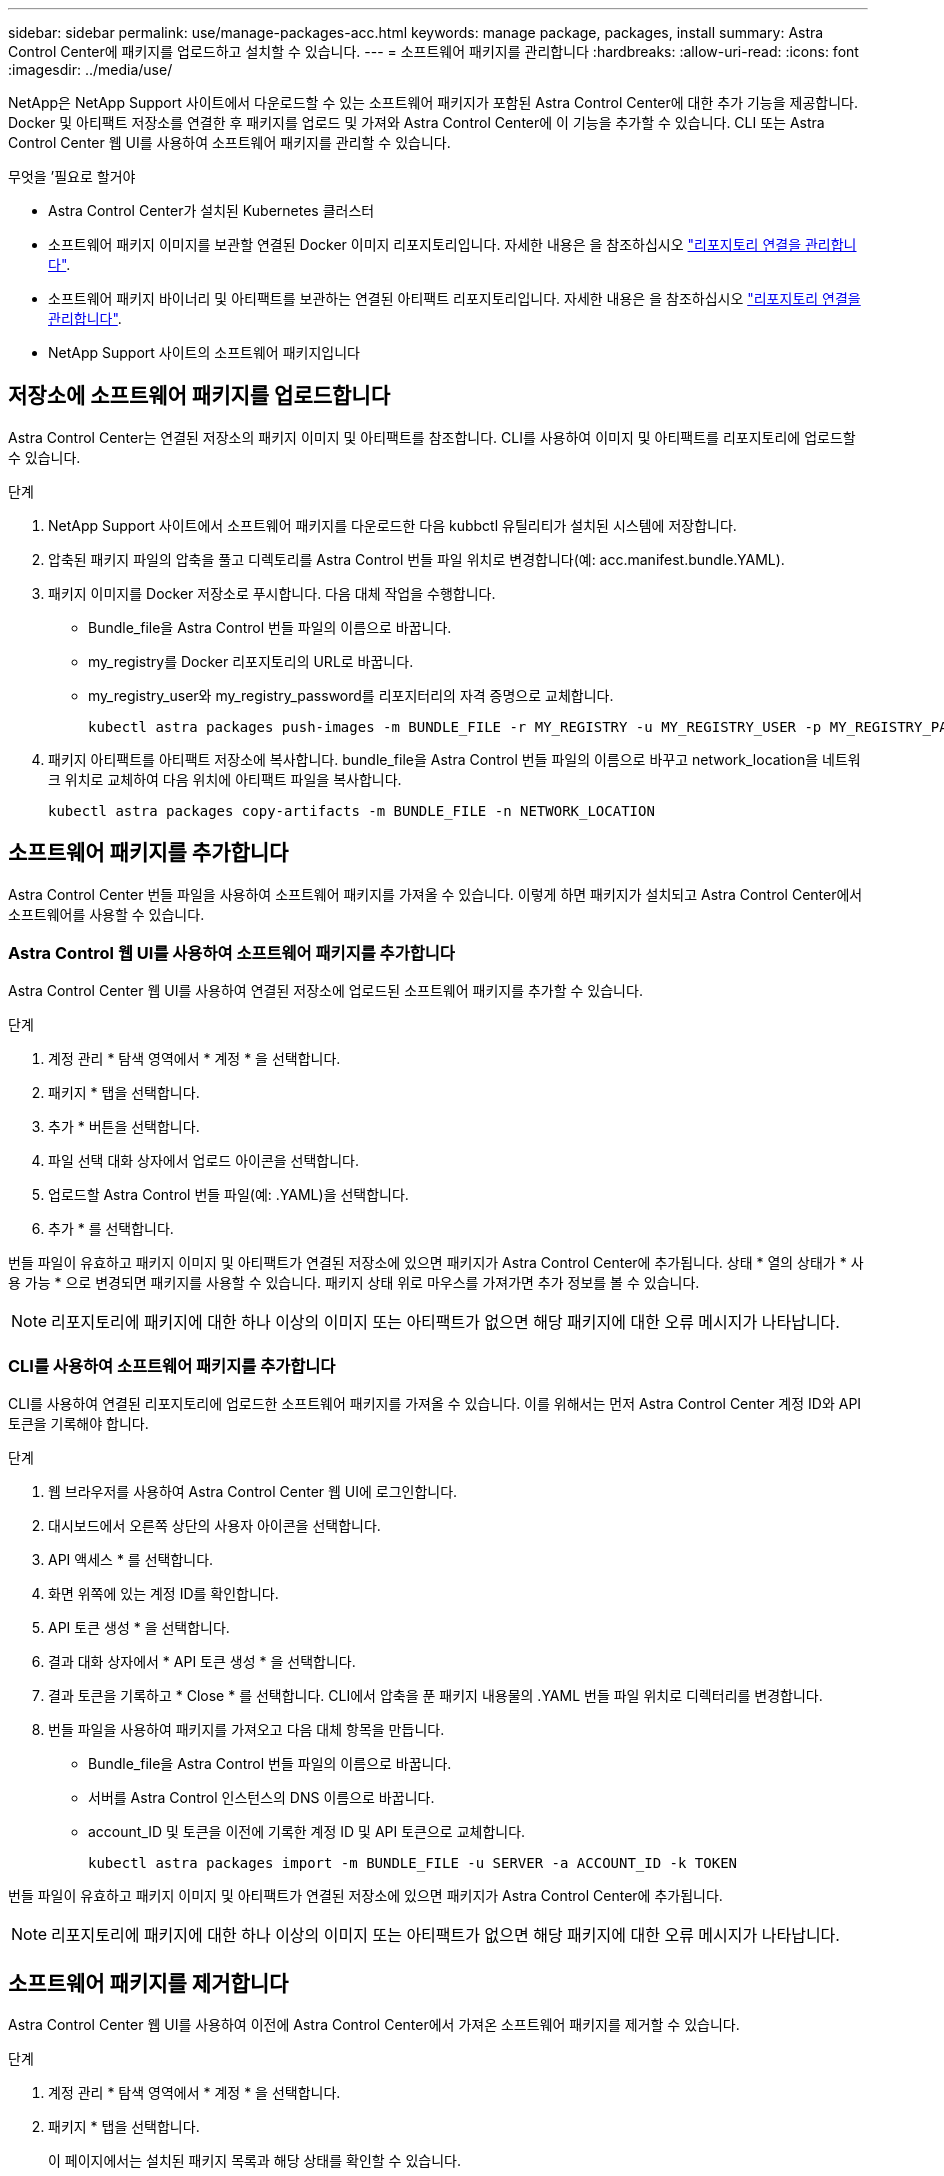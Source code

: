 ---
sidebar: sidebar 
permalink: use/manage-packages-acc.html 
keywords: manage package, packages, install 
summary: Astra Control Center에 패키지를 업로드하고 설치할 수 있습니다. 
---
= 소프트웨어 패키지를 관리합니다
:hardbreaks:
:allow-uri-read: 
:icons: font
:imagesdir: ../media/use/


NetApp은 NetApp Support 사이트에서 다운로드할 수 있는 소프트웨어 패키지가 포함된 Astra Control Center에 대한 추가 기능을 제공합니다. Docker 및 아티팩트 저장소를 연결한 후 패키지를 업로드 및 가져와 Astra Control Center에 이 기능을 추가할 수 있습니다. CLI 또는 Astra Control Center 웹 UI를 사용하여 소프트웨어 패키지를 관리할 수 있습니다.

.무엇을 &#8217;필요로 할거야
* Astra Control Center가 설치된 Kubernetes 클러스터
* 소프트웨어 패키지 이미지를 보관할 연결된 Docker 이미지 리포지토리입니다. 자세한 내용은 을 참조하십시오 link:manage-connections.html["리포지토리 연결을 관리합니다"].
* 소프트웨어 패키지 바이너리 및 아티팩트를 보관하는 연결된 아티팩트 리포지토리입니다. 자세한 내용은 을 참조하십시오 link:manage-connections.html["리포지토리 연결을 관리합니다"].
* NetApp Support 사이트의 소프트웨어 패키지입니다




== 저장소에 소프트웨어 패키지를 업로드합니다

Astra Control Center는 연결된 저장소의 패키지 이미지 및 아티팩트를 참조합니다. CLI를 사용하여 이미지 및 아티팩트를 리포지토리에 업로드할 수 있습니다.

.단계
. NetApp Support 사이트에서 소프트웨어 패키지를 다운로드한 다음 kubbctl 유틸리티가 설치된 시스템에 저장합니다.
. 압축된 패키지 파일의 압축을 풀고 디렉토리를 Astra Control 번들 파일 위치로 변경합니다(예: acc.manifest.bundle.YAML).
. 패키지 이미지를 Docker 저장소로 푸시합니다. 다음 대체 작업을 수행합니다.
+
** Bundle_file을 Astra Control 번들 파일의 이름으로 바꿉니다.
** my_registry를 Docker 리포지토리의 URL로 바꿉니다.
** my_registry_user와 my_registry_password를 리포지터리의 자격 증명으로 교체합니다.
+
[listing]
----
kubectl astra packages push-images -m BUNDLE_FILE -r MY_REGISTRY -u MY_REGISTRY_USER -p MY_REGISTRY_PASSWORD
----


. 패키지 아티팩트를 아티팩트 저장소에 복사합니다. bundle_file을 Astra Control 번들 파일의 이름으로 바꾸고 network_location을 네트워크 위치로 교체하여 다음 위치에 아티팩트 파일을 복사합니다.
+
[listing]
----
kubectl astra packages copy-artifacts -m BUNDLE_FILE -n NETWORK_LOCATION
----




== 소프트웨어 패키지를 추가합니다

Astra Control Center 번들 파일을 사용하여 소프트웨어 패키지를 가져올 수 있습니다. 이렇게 하면 패키지가 설치되고 Astra Control Center에서 소프트웨어를 사용할 수 있습니다.



=== Astra Control 웹 UI를 사용하여 소프트웨어 패키지를 추가합니다

Astra Control Center 웹 UI를 사용하여 연결된 저장소에 업로드된 소프트웨어 패키지를 추가할 수 있습니다.

.단계
. 계정 관리 * 탐색 영역에서 * 계정 * 을 선택합니다.
. 패키지 * 탭을 선택합니다.
. 추가 * 버튼을 선택합니다.
. 파일 선택 대화 상자에서 업로드 아이콘을 선택합니다.
. 업로드할 Astra Control 번들 파일(예: .YAML)을 선택합니다.
. 추가 * 를 선택합니다.


번들 파일이 유효하고 패키지 이미지 및 아티팩트가 연결된 저장소에 있으면 패키지가 Astra Control Center에 추가됩니다. 상태 * 열의 상태가 * 사용 가능 * 으로 변경되면 패키지를 사용할 수 있습니다. 패키지 상태 위로 마우스를 가져가면 추가 정보를 볼 수 있습니다.


NOTE: 리포지토리에 패키지에 대한 하나 이상의 이미지 또는 아티팩트가 없으면 해당 패키지에 대한 오류 메시지가 나타납니다.



=== CLI를 사용하여 소프트웨어 패키지를 추가합니다

CLI를 사용하여 연결된 리포지토리에 업로드한 소프트웨어 패키지를 가져올 수 있습니다. 이를 위해서는 먼저 Astra Control Center 계정 ID와 API 토큰을 기록해야 합니다.

.단계
. 웹 브라우저를 사용하여 Astra Control Center 웹 UI에 로그인합니다.
. 대시보드에서 오른쪽 상단의 사용자 아이콘을 선택합니다.
. API 액세스 * 를 선택합니다.
. 화면 위쪽에 있는 계정 ID를 확인합니다.
. API 토큰 생성 * 을 선택합니다.
. 결과 대화 상자에서 * API 토큰 생성 * 을 선택합니다.
. 결과 토큰을 기록하고 * Close * 를 선택합니다. CLI에서 압축을 푼 패키지 내용물의 .YAML 번들 파일 위치로 디렉터리를 변경합니다.
. 번들 파일을 사용하여 패키지를 가져오고 다음 대체 항목을 만듭니다.
+
** Bundle_file을 Astra Control 번들 파일의 이름으로 바꿉니다.
** 서버를 Astra Control 인스턴스의 DNS 이름으로 바꿉니다.
** account_ID 및 토큰을 이전에 기록한 계정 ID 및 API 토큰으로 교체합니다.
+
[listing]
----
kubectl astra packages import -m BUNDLE_FILE -u SERVER -a ACCOUNT_ID -k TOKEN
----




번들 파일이 유효하고 패키지 이미지 및 아티팩트가 연결된 저장소에 있으면 패키지가 Astra Control Center에 추가됩니다.


NOTE: 리포지토리에 패키지에 대한 하나 이상의 이미지 또는 아티팩트가 없으면 해당 패키지에 대한 오류 메시지가 나타납니다.



== 소프트웨어 패키지를 제거합니다

Astra Control Center 웹 UI를 사용하여 이전에 Astra Control Center에서 가져온 소프트웨어 패키지를 제거할 수 있습니다.

.단계
. 계정 관리 * 탐색 영역에서 * 계정 * 을 선택합니다.
. 패키지 * 탭을 선택합니다.
+
이 페이지에서는 설치된 패키지 목록과 해당 상태를 확인할 수 있습니다.

. 패키지의 * Actions * 열에서 Actions 메뉴를 엽니다.
. 삭제 * 를 선택합니다.


패키지는 Astra Control Center에서 삭제되지만 패키지의 이미지 및 아티팩트는 저장소에 남아 있습니다.

[discrete]
== 자세한 내용을 확인하십시오

* link:manage-connections.html["리포지토리 연결을 관리합니다"]

